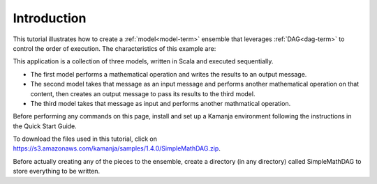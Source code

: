 
.. _intro-simple-scala-tut:

Introduction
============

This tutorial illustrates how to create
a :ref:`model<model-term>` ensemble
that leverages :ref:`DAG<dag-term>` to control the order of execution.
The characteristics of this example are:

This application is a collection of three models,
written in Scala and executed sequentially.

- The first model performs a mathematical operation
  and writes the results to an output message.
- The second model takes that message as an input message
  and performs another mathematical operation on that content,
  then creates an output message to pass its results to the third model.
- The third model takes that message as input and performs
  another mathmatical operation.


Before performing any commands on this page,
install and set up a Kamanja environment
following the instructions in the Quick Start Guide.

To download the files used in this tutorial,
click on https://s3.amazonaws.com/kamanja/samples/1.4.0/SimpleMathDAG.zip.

Before actually creating any of the pieces to the ensemble,
create a directory (in any directory)
called SimpleMathDAG to store everything to be written.

